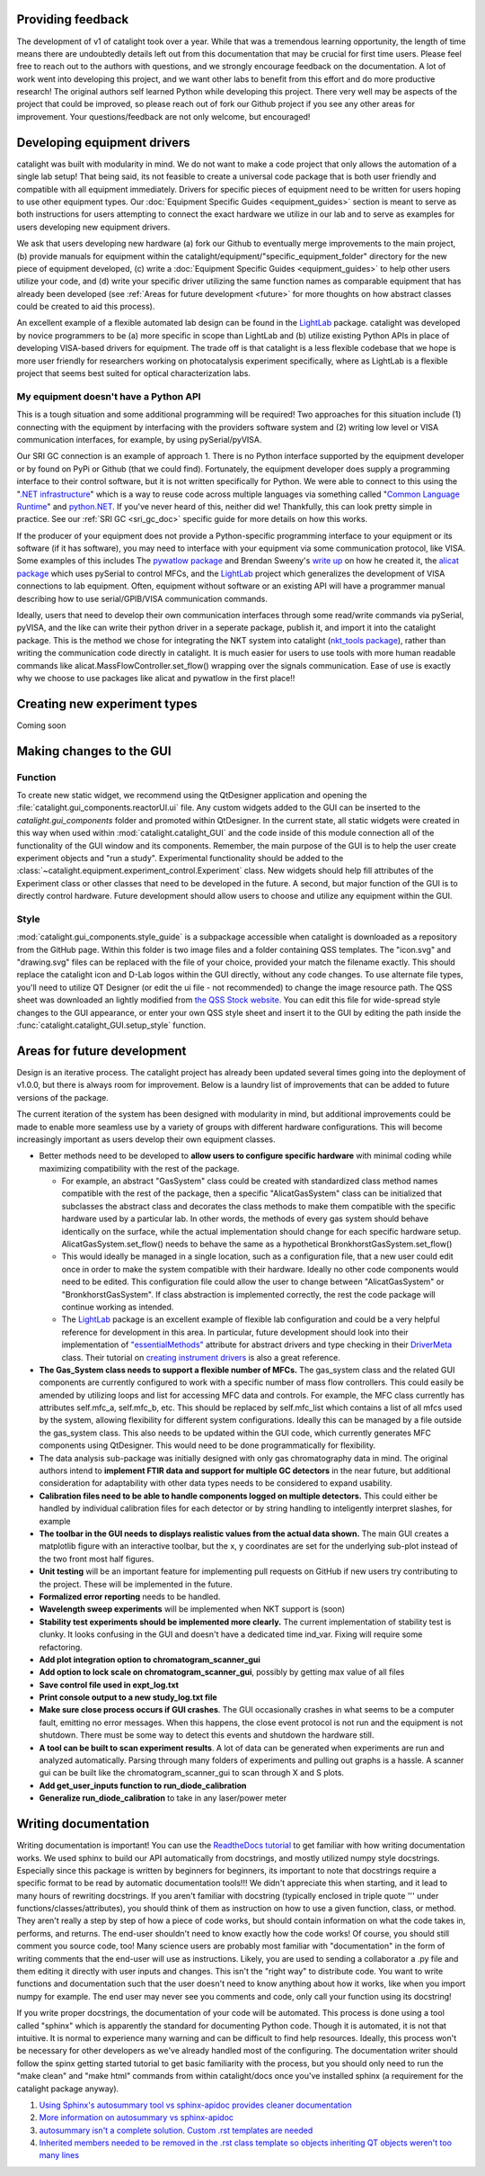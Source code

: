 Providing feedback
------------------
The development of v1 of catalight took over a year. While that was a tremendous learning opportunity, the length of time means there are undoubtedly details left out from this documentation that may be crucial for first time users. Please feel free to reach out to the authors with questions, and we strongly encourage feedback on the documentation. A lot of work went into developing this project, and we want other labs to benefit from this effort and do more productive research! The original authors self learned Python while developing this project. There very well may be aspects of the project that could be improved, so please reach out of fork our Github project if you see any other areas for improvement. Your questions/feedback are not only welcome, but encouraged!

Developing equipment drivers
----------------------------
catalight was built with modularity in mind. We do not want to make a code project that only allows the automation of a single lab setup! That being said, its not feasible to create a universal code package that is both user friendly and compatible with all equipment immediately. Drivers for specific pieces of equipment need to be written for users hoping to use other equipment types. Our :doc:`Equipment Specific Guides <equipment_guides>` section is meant to serve as both instructions for users attempting to connect the exact hardware we utilize in our lab and to serve as examples for users developing new equipment drivers.

We ask that users developing new hardware (a) fork our Github to eventually merge improvements to the main project, (b) provide manuals for equipment within the catalight/equipment/"specific_equipment_folder" directory for the new piece of equipment developed, (c) write a :doc:`Equipment Specific Guides <equipment_guides>` to help other users utilize your code, and (d) write your specific driver utilizing the same function names as comparable equipment that has already been developed (see :ref:`Areas for future development <future>` for more thoughts on how abstract classes could be created to aid this process).

An excellent example of a flexible automated lab design can be found in the `LightLab <https://lightlab.readthedocs.io/en/development/index.html>`_ package. catalight was developed by novice programmers to be (a) more specific in scope than LightLab and (b) utilize existing Python APIs in place of developing VISA-based drivers for equipment. The trade off is that catalight is a less flexible codebase that we hope is more user friendly for researchers working on photocatalysis experiment specifically, where as LightLab is a flexible project that seems best suited for optical characterization labs.

My equipment doesn't have a Python API
^^^^^^^^^^^^^^^^^^^^^^^^^^^^^^^^^^^^^^
This is a tough situation and some additional programming will be required! Two approaches for this situation include (1) connecting with the equipment by interfacing with the providers software system and (2) writing low level or VISA communication interfaces, for example, by using pySerial/pyVISA.

Our SRI GC connection is an example of approach 1. There is no Python interface supported by the equipment developer or by found on PyPi or Github (that we could find). Fortunately, the equipment developer does supply a programming interface to their control software, but it is not written specifically for Python. We were able to connect to this using the "`.NET infrastructure <https://dotnet.microsoft.com/en-us/learn/dotnet/what-is-dotnet>`_" which is a way to reuse code across multiple languages via something called "`Common Language Runtime <https://learn.microsoft.com/en-us/dotnet/standard/clr>`_" and `python.NET <https://pypi.org/project/pythonnet/>`_. If you've never heard of this, neither did we! Thankfully, this can look pretty simple in practice. See our :ref:`SRI GC <sri_gc_doc>` specific guide for more details on how this works.

If the producer of your equipment does not provide a Python-specific programming interface to your equipment or its software (if it has software), you may need to interface with your equipment via some communication protocol, like VISA. Some examples of this includes The `pywatlow package <https://pywatlow.readthedocs.io/en/latest/readme.html>`_ and Brendan Sweeny's `write up <http://brendansweeny.com/posts/watlow>`_ on how he created it, the `alicat package <https://github.com/numat/alicat>`_ which uses pySerial to control MFCs, and the `LightLab <https://lightlab.readthedocs.io/en/development/index.html>`_ project which generalizes the development of VISA connections to lab equipment. Often, equipment without software or an existing API will have a programmer manual describing how to use serial/GPIB/VISA communication commands.

Ideally, users that need to develop their own communication interfaces through some read/write commands via pySerial, pyVISA, and the like can write their python driver in a seperate package, publish it, and import it into the catalight package. This is the method we chose for integrating the NKT system into catalight (`nkt_tools package <https://nkt-tools.readthedocs.io/en/latest/>`_), rather than writing the communication code directly in catalight. It is much easier for users to use tools with more human readable commands like alicat.MassFlowController.set_flow() wrapping over the signals communication. Ease of use is exactly why we choose to use packages like alicat and pywatlow in the first place!!

Creating new experiment types
-----------------------------
Coming soon

Making changes to the GUI
-------------------------
Function
^^^^^^^^
To create new static widget, we recommend using the QtDesigner application and opening the :file:`catalight.gui_components.reactorUI.ui` file. Any custom widgets added to the GUI can be inserted to the `catalight.gui_components` folder and promoted within QtDesigner. In the current state, all static widgets were created in this way when used within :mod:`catalight.catalight_GUI` and the code inside of this module connection all of the functionality of the GUI window and its components. Remember, the main purpose of the GUI is to help the user create experiment objects and "run a study". Experimental functionality should be added to the :class:`~catalight.equipment.experiment_control.Experiment` class. New widgets should help fill attributes of the Experiment class or other classes that need to be developed in the future. A second, but major function of the GUI is to directly control hardware. Future development should allow users to choose and utilize any equipment within the GUI.

Style
^^^^^
:mod:`catalight.gui_components.style_guide` is a subpackage accessible when catalight is downloaded as a repository from the GitHub page. Within this folder is two image files and a folder containing QSS templates. The "icon.svg" and "drawing.svg" files can be replaced with the file of your choice, provided your match the filename exactly. This should replace the catalight icon and D-Lab logos within the GUI directly, without any code changes. To use alternate file types, you'll need to utilize QT Designer (or edit the ui file - not recommended) to change the image resource path.
The QSS sheet was downloaded an lightly modified from `the QSS Stock website <https://qss-stock.devsecstudio.com/templates.php>`_. You can edit this file for wide-spread style changes to the GUI appearance, or enter your own QSS style sheet and insert it to the GUI by editing the path inside the :func:`catalight.catalight_GUI.setup_style` function.


.. _future:

Areas for future development
-----------------------------
Design is an iterative process. The catalight project has already been updated several times going into the deployment of v1.0.0, but there is always room for improvement. Below is a laundry list of improvements that can be added to future versions of the package.

The current iteration of the system has been designed with modularity in mind, but additional improvements could be made to enable more seamless use by a variety of groups with different hardware configurations. This will become increasingly important as users develop their own equipment classes.

* Better methods need to be developed to **allow users to configure specific hardware** with minimal coding while maximizing compatibility with the rest of the package.

  * For example, an abstract "GasSystem" class could be created with standardized class method names compatible with the rest of the package, then a specific "AlicatGasSystem" class can be initialized that subclasses the abstract class and decorates the class methods to make them compatible with the specific hardware used by a particular lab. In other words, the methods of every gas system should behave identically on the surface, while the actual implementation should change for each specific hardware setup. AlicatGasSystem.set_flow() needs to behave the same as a hypothetical BronkhorstGasSystem.set_flow()

  * This would ideally be managed in a single location, such as a configuration file, that a new user could edit once in order to make the system compatible with their hardware. Ideally no other code components would need to be edited. This configuration file could allow the user to change between "AlicatGasSystem" or "BronkhorstGasSystem". If class abstraction is implemented correctly, the rest the code package will continue working as intended.

  * The `LightLab <https://lightlab.readthedocs.io/en/development/index.html>`_ package is an excellent example of flexible lab configuration and could be a very helpful reference for development in this area. In particular, future development should look into their implementation of `"essentialMethods" <https://lightlab.readthedocs.io/en/development/API/lightlab.laboratory.instruments.interfaces.html>`_ attribute for abstract drivers and type checking in their `DriverMeta <https://github.com/lightwave-lab/lightlab/blob/development/lightlab/equipment/visa_bases/visa_driver.py>`_ class. Their tutorial on `creating instrument drivers <https://lightlab.readthedocs.io/en/development/_static/tutorials/drivers/drivers.html>`_ is also a great reference.

* **The Gas_System class needs to support a flexible number of MFCs.** The gas_system class and the related GUI components are currently configured to work with a specific number of mass flow controllers. This could easily be amended by utilizing loops and list for accessing MFC data and controls. For example, the MFC class currently has attributes self.mfc_a, self.mfc_b, etc. This should be replaced by self.mfc_list which contains a list of all mfcs used by the system, allowing flexibility for different system configurations. Ideally this can be managed by a file outside the gas_system class. This also needs to be updated within the GUI code, which currently generates MFC components using QtDesigner. This would need to be done programmatically for flexibility.

* The data analysis sub-package was initially designed with only gas chromatography data in mind. The original authors intend to **implement FTIR data and support for multiple GC detectors** in the near future, but additional consideration for adaptability with other data types needs to be considered to expand usability.

* **Calibration files need to be able to handle components logged on multiple detectors.** This could either be handled by individual calibration files for each detector or by string handling to inteligently interpret slashes, for example

* **The toolbar in the GUI needs to displays realistic values from the actual data shown.** The main GUI creates a matplotlib figure with an interactive toolbar, but the x, y coordinates are set for the underlying sub-plot instead of the two front most half figures.

* **Unit testing** will be an important feature for implementing pull requests on GitHub if new users try contributing to the project. These will be implemented in the future.
* **Formalized error reporting** needs to be handled.
* **Wavelength sweep experiments** will be implemented when NKT support is (soon)
* **Stability test experiments should be implemented more clearly.** The current implementation of stability test is clunky. It looks confusing in the GUI and doesn't have a dedicated time ind_var. Fixing will require some refactoring.
* **Add plot integration option to chromatogram_scanner_gui**
* **Add option to lock scale on chromatogram_scanner_gui**, possibly by getting max value of all files
* **Save control file used in expt_log.txt**
* **Print console output to a new study_log.txt file**
* **Make sure close process occurs if GUI crashes**. The GUI occasionally crashes in what seems to be a computer fault, emitting no error messages. When this happens, the close event protocol is not run and the equipment is not shutdown. There must be some way to detect this events and shutdown the hardware still.
* **A tool can be built to scan experiment results**. A lot of data can be generated when experiments are run and analyzed automatically. Parsing through many folders of experiments and pulling out graphs is a hassle. A scanner gui can be built like the chromatogram_scanner_gui to scan through X and S plots.
* **Add get_user_inputs function to run_diode_calibration**
* **Generalize run_diode_calibration** to take in any laser/power meter

Writing documentation
---------------------
Writing documentation is important! You can use the `ReadtheDocs tutorial <https://docs.readthedocs.io/en/stable/tutorial/index.html>`_ to get familiar with how writing documentation works. We used sphinx to build our API automatically from docstrings, and mostly utilized numpy style docstrings. Especially since this package is written by beginners for beginners, its important to note that docstrings require a specific format to be read by automatic documentation tools!!! We didn't appreciate this when starting, and it lead to many hours of rewriting docstrings. If you aren't familiar with docstring (typically enclosed in triple quote ''' under functions/classes/attributes), you should think of them as instruction on how to use a given function, class, or method. They aren't really a step by step of how a piece of code works, but should contain information on what the code takes in, performs, and returns. The end-user shouldn't need to know exactly how the code works! Of course, you should still comment you source code, too! Many science users are probably most familiar with "documentation" in the form of writing comments that the end-user will use as instructions. Likely, you are used to sending a collaborator a .py file and them editing it directly with user inputs and changes. This isn't the "right way" to distribute code. You want to write functions and documentation such that the user doesn't need to know anything about how it works, like when you import numpy for example. The end user may never see you comments and code, only call your function using its docstring!

If you write proper docstrings, the documentation of your code will be automated. This process is done using a tool called "sphinx" which is apparently the standard for documenting Python code. Though it is automated, it is not that intuitive. It is normal to experience many warning and can be difficult to find help resources. Ideally, this process won't be necessary for other developers as we've already handled most of the configuring. The documentation writer should follow the spinx getting started tutorial to get basic familiarity with the process, but you should only need to run the "make clean" and "make html" commands from within catalight/docs once you've installed sphinx (a requirement for the catalight package anyway).

(#) `Using Sphinx's autosummary tool vs sphinx-apidoc provides cleaner documentation <https://stackoverflow.com/questions/53099934/sphinx-apidoc-vs-autosummary>`_
(#) `More information on autosummary vs sphinx-apidoc <https://romanvm.pythonanywhere.com/post/autodocumenting-your-python-code-sphinx-part-ii-6/>`_
(#) `autosummary isn't a complete solution. Custom .rst templates are needed <https://stackoverflow.com/questions/48074094/use-sphinx-autosummary-recursively-to-generate-api-documentation>`_
(#) `Inherited members needed to be removed in the .rst class template so objects inheriting QT objects weren't too many lines <https://stackoverflow.com/questions/43983799/how-to-avoid-inherited-members-using-autosummary-and-custom-templates>`_
